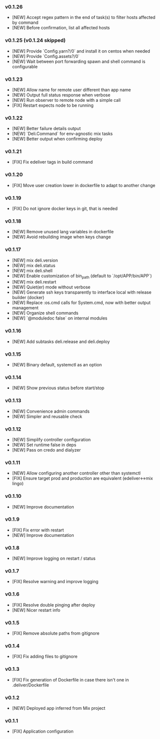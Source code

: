 *** v0.1.26

- [NEW] Accept regex pattern in the end of task(s) to filter hosts affected by command
- [NEW] Before confirmation, list all affected hosts

*** v0.1.25 (v0.1.24 skipped)

- [NEW] Provide `Config.yarn?/0` and install it on centos when needed
- [NEW] Provide `Config.assets?/0`
- [NEW] Wait between port forwarding spawn and shell command is configurable

*** v0.1.23

- [NEW] Allow name for remote user different than app name
- [NEW] Output full status response when verbose
- [NEW] Run observer to remote node with a simple call
- [FIX] Restart expects node to be running

*** v0.1.22

- [NEW] Better failure details output
- [NEW] `Deli.Command` for env-agnostic mix tasks
- [NEW] Better output when confirming deploy

*** v0.1.21

- [FIX] Fix edeliver tags in build command

*** v0.1.20

- [FIX] Move user creation lower in dockerfile to adapt to another change

*** v0.1.19

- [FIX] Do not ignore docker keys in git, that is needed

*** v0.1.18

- [NEW] Remove unused lang variables in dockerfile
- [NEW] Avoid rebuilding image when keys change

*** v0.1.17

- [NEW] mix deli.version
- [NEW] mix deli.status
- [NEW] mix deli.shell
- [NEW] Enable customization of bin_path (default to `/opt/APP/bin/APP`)
- [NEW] mix deli.restart
- [NEW] Quiet(er) mode without verbose
- [NEW] Generate ssh keys transparently to interface local with release builder (docker)
- [NEW] Replace :os.cmd calls for System.cmd, now with better output management
- [NEW] Organize shell commands
- [NEW] `@moduledoc false` on internal modules

*** v0.1.16

- [NEW] Add subtasks deli.release and deli.deploy

*** v0.1.15

- [NEW] Binary default, systemctl as an option

*** v0.1.14

- [NEW] Show previous status before start/stop

*** v0.1.13

- [NEW] Convenience admin commands
- [NEW] Simpler and reusable check

*** v0.1.12

- [NEW] Simplify controller configuration
- [NEW] Set runtime false in deps
- [NEW] Pass on credo and dialyzer

*** v0.1.11

- [NEW] Allow configuring another controller other than systemctl
- [FIX] Ensure target prod and production are equivalent (edeliver<->mix lingo)

*** v0.1.10

- [NEW] Improve documentation

*** v0.1.9

- [FIX] Fix error with restart
- [NEW] Improve documentation

*** v0.1.8

- [NEW] Improve logging on restart / status

*** v0.1.7

- [FIX] Resolve warning and improve logging

*** v0.1.6

- [FIX] Resolve double pinging after deploy
- [NEW] Nicer restart info

*** v0.1.5

- [FIX] Remove absolute paths from gitignore

*** v0.1.4

- [FIX] Fix adding files to gitignore

*** v0.1.3

- [FIX] Fix generation of Dockerfile in case there isn't one in .deliver/Dockerfile

*** v0.1.2

- [NEW] Deployed app inferred from Mix project

*** v0.1.1

- [FIX] Application configuration
